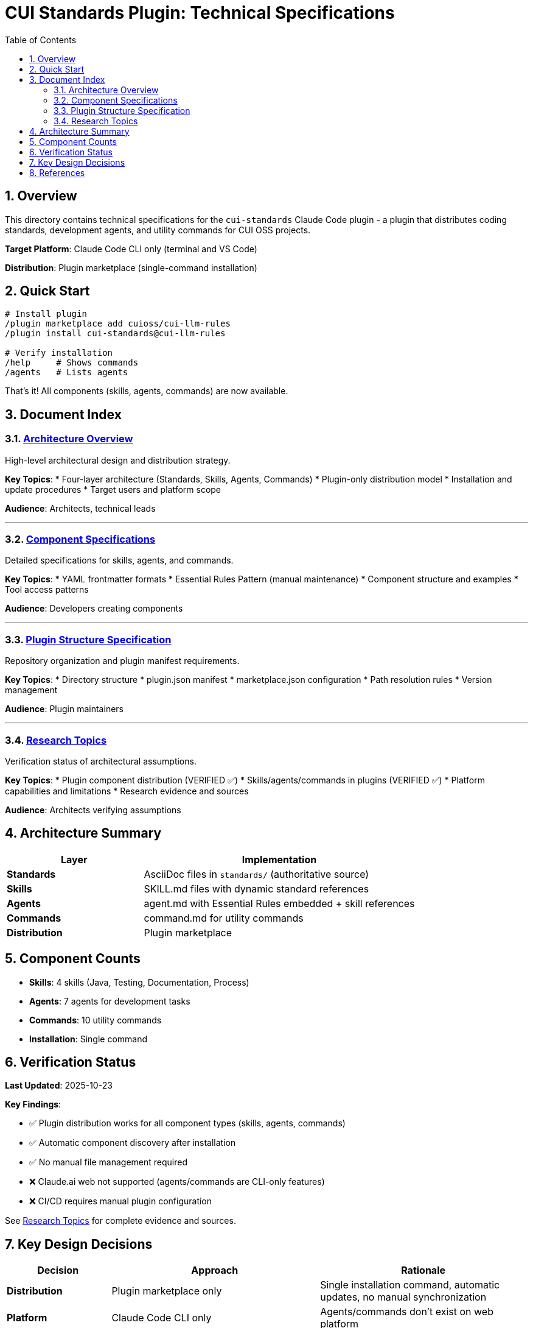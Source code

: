 = CUI Standards Plugin: Technical Specifications
:toc: left
:toc-title: Table of Contents
:toclevels: 3
:sectnums:
:source-highlighter: highlight.js

== Overview

This directory contains technical specifications for the `cui-standards` Claude Code plugin - a plugin that distributes coding standards, development agents, and utility commands for CUI OSS projects.

**Target Platform**: Claude Code CLI only (terminal and VS Code)

**Distribution**: Plugin marketplace (single-command installation)

== Quick Start

```bash
# Install plugin
/plugin marketplace add cuioss/cui-llm-rules
/plugin install cui-standards@cui-llm-rules

# Verify installation
/help     # Shows commands
/agents   # Lists agents
```

That's it! All components (skills, agents, commands) are now available.

== Document Index

=== xref:architecture-overview.adoc[Architecture Overview]

High-level architectural design and distribution strategy.

**Key Topics**:
* Four-layer architecture (Standards, Skills, Agents, Commands)
* Plugin-only distribution model
* Installation and update procedures
* Target users and platform scope

**Audience**: Architects, technical leads

---

=== xref:component-specifications.adoc[Component Specifications]

Detailed specifications for skills, agents, and commands.

**Key Topics**:
* YAML frontmatter formats
* Essential Rules Pattern (manual maintenance)
* Component structure and examples
* Tool access patterns

**Audience**: Developers creating components

---

=== xref:plugin-structure.adoc[Plugin Structure Specification]

Repository organization and plugin manifest requirements.

**Key Topics**:
* Directory structure
* plugin.json manifest
* marketplace.json configuration
* Path resolution rules
* Version management

**Audience**: Plugin maintainers

---

=== xref:research-topics.adoc[Research Topics]

Verification status of architectural assumptions.

**Key Topics**:
* Plugin component distribution (VERIFIED ✅)
* Skills/agents/commands in plugins (VERIFIED ✅)
* Platform capabilities and limitations
* Research evidence and sources

**Audience**: Architects verifying assumptions

== Architecture Summary

[cols="1,2"]
|===
|Layer |Implementation

|**Standards**
|AsciiDoc files in `standards/` (authoritative source)

|**Skills**
|SKILL.md files with dynamic standard references

|**Agents**
|agent.md with Essential Rules embedded + skill references

|**Commands**
|command.md for utility commands

|**Distribution**
|Plugin marketplace
|===

== Component Counts

* **Skills**: 4 skills (Java, Testing, Documentation, Process)
* **Agents**: 7 agents for development tasks
* **Commands**: 10 utility commands
* **Installation**: Single command

== Verification Status

**Last Updated**: 2025-10-23

**Key Findings**:

* ✅ Plugin distribution works for all component types (skills, agents, commands)
* ✅ Automatic component discovery after installation
* ✅ No manual file management required
* ❌ Claude.ai web not supported (agents/commands are CLI-only features)
* ❌ CI/CD requires manual plugin configuration

See xref:research-topics.adoc[Research Topics] for complete evidence and sources.

== Key Design Decisions

[cols="1,2,2"]
|===
|Decision |Approach |Rationale

|**Distribution**
|Plugin marketplace only
|Single installation command, automatic updates, no manual synchronization

|**Platform**
|Claude Code CLI only
|Agents/commands don't exist on web platform

|**Skills Pattern**
|Dynamic standard references
|Always current, no duplication

|**Agents Pattern**
|Essential Rules embedded
|Performance + completeness
|===

== References

**Official Documentation**:

* Claude Code Plugins: https://docs.claude.com/en/docs/claude-code/plugins
* Plugin Marketplaces: https://docs.claude.com/en/docs/claude-code/plugin-marketplaces
* Skills Reference: https://docs.claude.com/en/docs/claude-code/skills
* Agents Reference: https://docs.claude.com/en/docs/claude-code/sub-agents

**Project Files**:

* Standards: `../standards/` (AsciiDoc documentation)
* Plugin source: To be created based on these specifications
